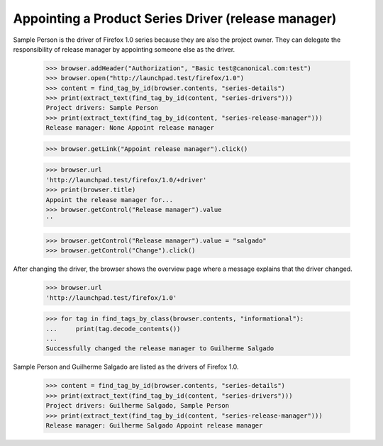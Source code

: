 Appointing a Product Series Driver (release manager)
====================================================

Sample Person is the driver of Firefox 1.0 series because they are also
the project owner. They can delegate the responsibility of release manager
by appointing someone else as the driver.

    >>> browser.addHeader("Authorization", "Basic test@canonical.com:test")
    >>> browser.open("http://launchpad.test/firefox/1.0")
    >>> content = find_tag_by_id(browser.contents, "series-details")
    >>> print(extract_text(find_tag_by_id(content, "series-drivers")))
    Project drivers: Sample Person
    >>> print(extract_text(find_tag_by_id(content, "series-release-manager")))
    Release manager: None Appoint release manager

    >>> browser.getLink("Appoint release manager").click()

    >>> browser.url
    'http://launchpad.test/firefox/1.0/+driver'
    >>> print(browser.title)
    Appoint the release manager for...
    >>> browser.getControl("Release manager").value
    ''

    >>> browser.getControl("Release manager").value = "salgado"
    >>> browser.getControl("Change").click()

After changing the driver, the browser shows the overview page where a
message explains that the driver changed.

    >>> browser.url
    'http://launchpad.test/firefox/1.0'

    >>> for tag in find_tags_by_class(browser.contents, "informational"):
    ...     print(tag.decode_contents())
    ...
    Successfully changed the release manager to Guilherme Salgado

Sample Person and Guilherme Salgado are listed as the drivers of Firefox 1.0.

    >>> content = find_tag_by_id(browser.contents, "series-details")
    >>> print(extract_text(find_tag_by_id(content, "series-drivers")))
    Project drivers: Guilherme Salgado, Sample Person
    >>> print(extract_text(find_tag_by_id(content, "series-release-manager")))
    Release manager: Guilherme Salgado Appoint release manager

